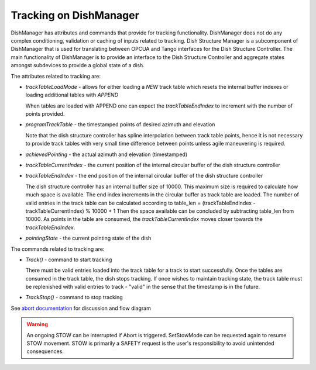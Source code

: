 =======================
Tracking on DishManager
=======================

DishManager has attributes and commands that provide for tracking functionality. DishManager does not do any complex conditioning,
validation or caching of inputs related to tracking. Dish Structure Manager is a subcomponent of DishManager that is used for
translating between OPCUA and Tango interfaces for the Dish Structure Controller. The main functionality of DishManager is to
provide an interface to the Dish Structure Controller and aggregate states amongst subdevices to provide a global state of a dish. 

The attributes related to tracking are:

* `trackTableLoadMode` - allows for either loading a `NEW` track table which resets the internal buffer indexes or loading additional tables with `APPEND`
  
  When tables are loaded with APPEND one can expect the `trackTableEndIndex` to increment with the number of points provided.

* `programTrackTable` - the timestamped points of desired azimuth and elevation

  Note that the dish structure controller has spline interpolation between track table points, hence it is not necessary to provide track tables with
  very small time difference between points unless agile maneuvering is required.

* `achievedPointing` - the actual azimuth and elevation (timestamped)

* `trackTableCurrentIndex` - the current position of the internal circular buffer of the dish structure controller
* `trackTableEndIndex` - the end position of the internal circular buffer of the dish structure controller

  The dish structure controller has an internal buffer size of 10000. This maximum size is required to calculate how much space is available. The end index increments in the circular buffer
  as track table are loaded. The number of valid entries in the track table can be calculated according to table_len = (trackTableEndIndex - trackTableCurrentIndex) % 10000 + 1
  Then the space available can be concluded by subtracting table_len from 10000. As points in the table are consumed, the `trackTableCurrentIndex` moves closer towards the `trackTableEndIndex`.

* `pointingState` - the current pointing state of the dish

The commands related to tracking are:

* `Track()` - command to start tracking

  There must be valid entries loaded into the track table for a track to start successfully. Once the tables are consumed in the track table, the dish stops tracking. If once wishes to 
  maintain tracking state, the track table must be replenished with valid entries to track - "valid" in the sense that the timestamp is in the future.

* `TrackStop()` - command to stop tracking


See `abort documentation`_ for discussion and flow diagram

.. warning::
    An ongoing STOW can be interrupted if Abort is triggered. SetStowMode can
    be requested again to resume STOW movement. STOW is primarily a SAFETY request
    is the user's responsibility to avoid unintended consequences.

.. _documentation: https://developer.skao.int/projects/ska-tango-base/en/latest/concepts/long-running-commands.html
.. _abort documentation: https://confluence.skatelescope.org/x/cMiJEQ
